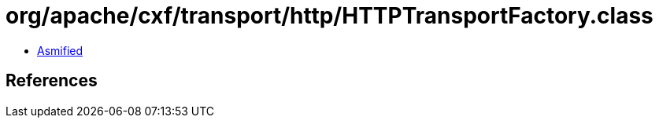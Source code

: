 = org/apache/cxf/transport/http/HTTPTransportFactory.class

 - link:HTTPTransportFactory-asmified.java[Asmified]

== References

